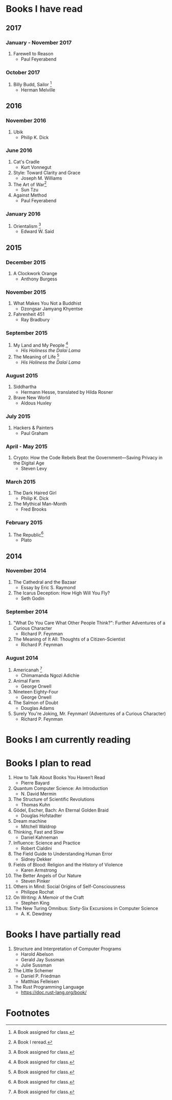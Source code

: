 * Books I have read
** 2017
*** January - November 2017
1. Farewell to Reason
   - Paul Feyerabend
*** October 2017
1. Billy Budd, Sailor [1]
   - Herman Melville
** 2016
*** November 2016
1. Ubik
   - Philip K. Dick
*** June 2016
1. Cat's Cradle
   - Kurt Vonnegut
2. Style: Toward Clarity and Grace
   - Joseph M. Williams
3. The Art of War[2]
   - Sun Tzu
4. Against Method
   - Paul Feyerabend
*** January 2016
1. Orientalism [1]
   - Edward W. Said
** 2015
*** December 2015
1. A Clockwork Orange
   - Anthony Burgess
*** November 2015
1. What Makes You Not a Buddhist
   - Dzongsar Jamyang Khyentse
2. Fahrenheit 451
   - Ray Bradbury
*** September 2015
1. My Land and My People [1]
   - /His Holiness the Dalai Lama/
2. The Meaning of Life [1]
   - /His Holiness the Dalai Lama/
*** August 2015
1. Siddhartha
   - Hermann Hesse, translated by Hilda Rosner
2. Brave New World
   - Aldous Huxley
*** July 2015
1. Hackers & Painters
   - Paul Graham
*** April - May 2015
1. Crypto: How the Code Rebels Beat the Government—Saving Privacy in the Digital Age
   - Steven Levy
*** March 2015
1. The Dark Haired Girl
   - Philip K. Dick
2. The Mythical Man-Month
   - Fred Brooks
*** February 2015
1. The Republic[1]
   - Plato

** 2014
*** November 2014
1. The Cathedral and the Bazaar
   - Essay by Eric S. Raymond
2. The Icarus Deception: How High Will You Fly?
   - Seth Godin
*** September 2014
1. "What Do You Care What Other People Think?": Further Adventures of a Curious Character
   - Richard P. Feynman
2. The Meaning of It All: Thoughts of a Citizen-Scientist
   - Richard P. Feynman
*** August 2014
1. Americanah [1]
   - Chimamanda Ngozi Adichie
2. Animal Farm
   - George Orwell
3. Nineteen Eighty-Four
   - George Orwell
4. The Salmon of Doubt
   - Douglas Adams
5. Surely You're Joking, Mr. Feynman! (Adventures of a Curious Character)
   - Richard P. Feynman

* Books I am currently reading

* Books I plan to read
1. How to Talk About Books You Haven’t Read
   - Pierre Bayard
2. Quantum Computer Science: An Introduction
   - N. David Mermin
3. The Structure of Scientific Revolutions
   - Thomas Kuhn
4. Gödel, Escher, Bach: An Eternal Golden Braid
   - Douglas Hofstadter
5. Dream machine
   - Mitchell Waldrop
6. Thinking, Fast and Slow
   - Daniel Kahneman
7. Influence: Science and Practice
   - Robert Cialdini
8. The Field Guide to Understanding Human Error
   - Sidney Dekker
9. Fields of Blood: Religion and the History of Violence
   - Karen Armstrong
10. The Better Angels of Our Nature
    - Steven Pinker
11. Others in Mind: Social Origins of Self-Consciousness
    - Philippe Rochat
12. On Writing: A Memoir of the Craft
    - Stephen King
13. The New Turing Omnibus: Sixty-Six Excursions in Computer Science
    - A. K. Dewdney

* Books I have partially read
1. Structure and Interpretation of Computer Programs
   - Harold Abelson
   - Gerald Jay Sussman
   - Julie Sussman
2. The Little Schemer
   - Daniel P. Friedman
   - Matthias Felleisen

3. The Rust Programming Language
   - https://doc.rust-lang.org/book/

* Footnotes
[1] A Book assigned for class.

[2] A Book I reread.
  
